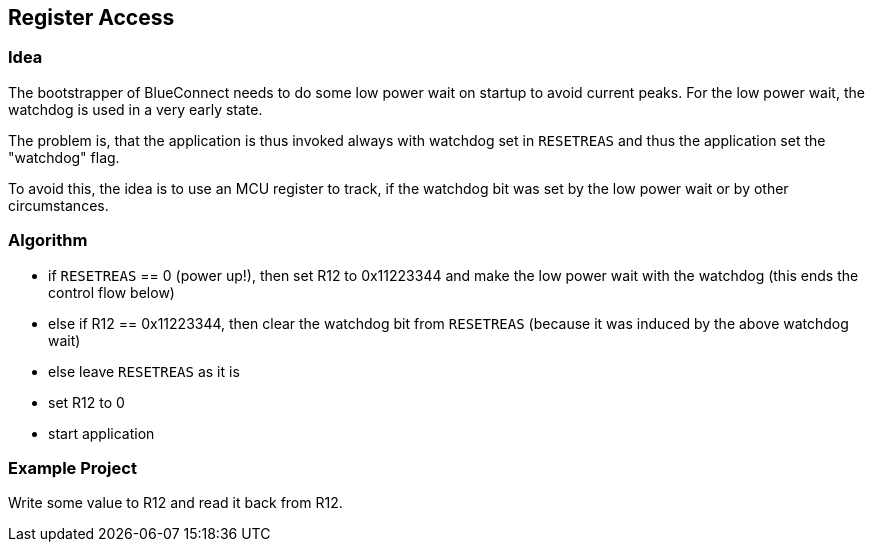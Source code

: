 == Register Access

=== Idea
The bootstrapper of BlueConnect needs to do some low power wait on startup to avoid current peaks.
For the low power wait, the watchdog is used in a very early state.

The problem is, that the application is thus invoked always with watchdog set in `RESETREAS`
and thus the application set the "watchdog" flag.

To avoid this, the idea is to use an MCU register to track, if the watchdog
bit was set by the low power wait or by other circumstances.

=== Algorithm

* if `RESETREAS` == 0 (power up!), then set R12 to 0x11223344 and make the low power wait
  with the watchdog (this ends the control flow below)
* else if R12 == 0x11223344, then clear the watchdog bit from `RESETREAS`
  (because it was induced by the above watchdog wait)
* else leave `RESETREAS` as it is
* set R12 to 0
* start application
  

=== Example Project
Write some value to R12 and read it back from R12.

